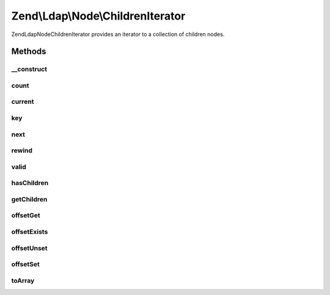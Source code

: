 .. Ldap/Node/ChildrenIterator.php generated using docpx on 01/30/13 03:32am


Zend\\Ldap\\Node\\ChildrenIterator
==================================

Zend\Ldap\Node\ChildrenIterator provides an iterator to a collection of children nodes.

Methods
+++++++

__construct
-----------

.. function:: __construct()


    Constructor.

    :param array: 

    :rtype: \Zend\Ldap\Node\ChildrenIterator 



count
-----

.. function:: count()


    Returns the number of child nodes.
    Implements Countable

    :rtype: int 



current
-------

.. function:: current()


    Return the current child.
    Implements Iterator

    :rtype: \Zend\Ldap\Node 



key
---

.. function:: key()


    Return the child'd RDN.
    Implements Iterator

    :rtype: string 



next
----

.. function:: next()


    Move forward to next child.
    Implements Iterator



rewind
------

.. function:: rewind()


    Rewind the Iterator to the first child.
    Implements Iterator



valid
-----

.. function:: valid()


    Check if there is a current child
    after calls to rewind() or next().
    Implements Iterator

    :rtype: bool 



hasChildren
-----------

.. function:: hasChildren()


    Checks if current node has children.
    Returns whether the current element has children.

    :rtype: bool 



getChildren
-----------

.. function:: getChildren()


    Returns the children for the current node.

    :rtype: ChildrenIterator 



offsetGet
---------

.. function:: offsetGet()


    Returns a child with a given RDN.
    Implements ArrayAccess.

    :param string: 

    :rtype: array|null 



offsetExists
------------

.. function:: offsetExists()


    Checks whether a given rdn exists.
    Implements ArrayAccess.

    :param string: 

    :rtype: bool 



offsetUnset
-----------

.. function:: offsetUnset()


    Does nothing.
    Implements ArrayAccess.

    :param $name: 



offsetSet
---------

.. function:: offsetSet()


    Does nothing.
    Implements ArrayAccess.

    :param string: 
    :param $value: 



toArray
-------

.. function:: toArray()


    Get all children as an array

    :rtype: array 



